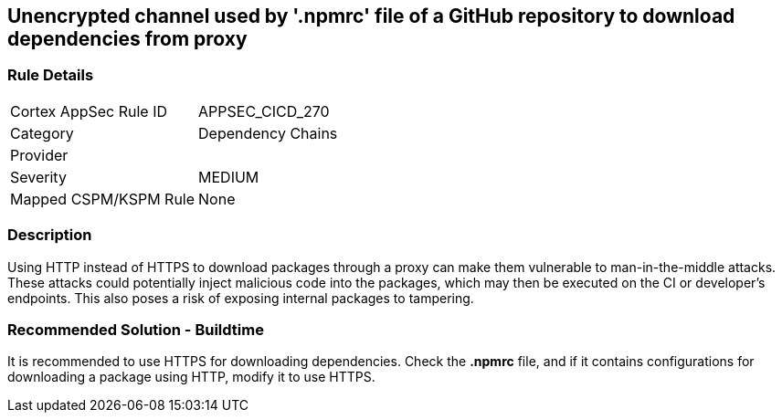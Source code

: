 == Unencrypted channel used by '.npmrc' file of a GitHub repository to download dependencies from proxy

=== Rule Details

[cols="1,2"]
|===
|Cortex AppSec Rule ID |APPSEC_CICD_270
|Category |Dependency Chains
|Provider |
|Severity |MEDIUM
|Mapped CSPM/KSPM Rule |None
|===


=== Description 

Using HTTP instead of HTTPS to download packages through a proxy can make them vulnerable to man-in-the-middle attacks. These attacks could potentially inject malicious code into the packages, which may then be executed on the CI or developer's endpoints. This also poses a risk of exposing internal packages to tampering.

=== Recommended Solution - Buildtime

It is recommended to use HTTPS for downloading dependencies.
Check the *.npmrc* file, and if it contains configurations for downloading a package using HTTP, modify it to use HTTPS.







